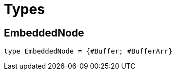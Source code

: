 [[module.Types]]
= Types

[[type.EmbeddedNode]]
== EmbeddedNode

[source.no-repl,motoko,subs=+macros]
----
type EmbeddedNode = {#Buffer; #BufferArr}
----



